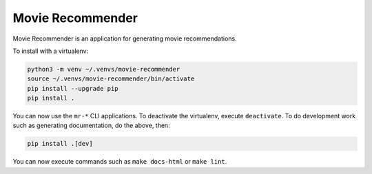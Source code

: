 Movie Recommender
=================

Movie Recommender is an application for generating movie recommendations.

To install with a virtualenv:

.. code-block:: sh

    python3 -m venv ~/.venvs/movie-recommender
    source ~/.venvs/movie-recommender/bin/activate
    pip install --upgrade pip
    pip install .

You can now use the ``mr-*`` CLI applications. To deactivate the virtualenv,
execute ``deactivate``. To do development work such as generating documentation,
do the above, then:

.. code-block:: sh

    pip install .[dev]

You can now execute commands such as ``make docs-html`` or ``make lint``.

.. Everything above this comment should also be in docs/index.rst.
